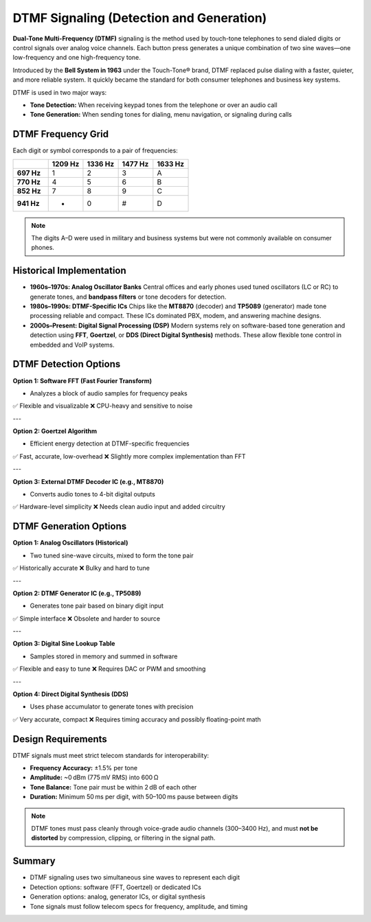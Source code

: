 DTMF Signaling (Detection and Generation)
=========================================

**Dual-Tone Multi-Frequency (DTMF)** signaling is the method used by touch-tone telephones to send dialed digits or control signals over analog voice channels. Each button press generates a unique combination of two sine waves—one low-frequency and one high-frequency tone.

Introduced by the **Bell System in 1963** under the Touch-Tone® brand, DTMF replaced pulse dialing with a faster, quieter, and more reliable system. It quickly became the standard for both consumer telephones and business key systems.

DTMF is used in two major ways:

- **Tone Detection:** When receiving keypad tones from the telephone or over an audio call
- **Tone Generation:** When sending tones for dialing, menu navigation, or signaling during calls

DTMF Frequency Grid
-------------------

Each digit or symbol corresponds to a pair of frequencies:

.. list-table::
   :header-rows: 1
   :widths: 12 12 12 12 12

   * - 
     - **1209 Hz**
     - **1336 Hz**
     - **1477 Hz**
     - **1633 Hz**
   * - **697 Hz**
     - 1
     - 2
     - 3
     - A
   * - **770 Hz**
     - 4
     - 5
     - 6
     - B
   * - **852 Hz**
     - 7
     - 8
     - 9
     - C
   * - **941 Hz**
     - *
     - 0
     - #
     - D

.. note::
   The digits A–D were used in military and business systems but were not commonly available on consumer phones.

Historical Implementation
-------------------------

- **1960s–1970s: Analog Oscillator Banks**  
  Central offices and early phones used tuned oscillators (LC or RC) to generate tones, and **bandpass filters** or tone decoders for detection.

- **1980s–1990s: DTMF-Specific ICs**  
  Chips like the **MT8870** (decoder) and **TP5089** (generator) made tone processing reliable and compact. These ICs dominated PBX, modem, and answering machine designs.

- **2000s–Present: Digital Signal Processing (DSP)**  
  Modern systems rely on software-based tone generation and detection using **FFT**, **Goertzel**, or **DDS (Direct Digital Synthesis)** methods. These allow flexible tone control in embedded and VoIP systems.

DTMF Detection Options
----------------------

**Option 1: Software FFT (Fast Fourier Transform)**

- Analyzes a block of audio samples for frequency peaks

✅ Flexible and visualizable  
❌ CPU-heavy and sensitive to noise

---

**Option 2: Goertzel Algorithm**

- Efficient energy detection at DTMF-specific frequencies

✅ Fast, accurate, low-overhead  
❌ Slightly more complex implementation than FFT

---

**Option 3: External DTMF Decoder IC (e.g., MT8870)**

- Converts audio tones to 4-bit digital outputs

✅ Hardware-level simplicity  
❌ Needs clean audio input and added circuitry

DTMF Generation Options
-----------------------

**Option 1: Analog Oscillators (Historical)**

- Two tuned sine-wave circuits, mixed to form the tone pair

✅ Historically accurate  
❌ Bulky and hard to tune

---

**Option 2: DTMF Generator IC (e.g., TP5089)**

- Generates tone pair based on binary digit input

✅ Simple interface  
❌ Obsolete and harder to source

---

**Option 3: Digital Sine Lookup Table**

- Samples stored in memory and summed in software

✅ Flexible and easy to tune  
❌ Requires DAC or PWM and smoothing

---

**Option 4: Direct Digital Synthesis (DDS)**

- Uses phase accumulator to generate tones with precision

✅ Very accurate, compact  
❌ Requires timing accuracy and possibly floating-point math

Design Requirements
-------------------

DTMF signals must meet strict telecom standards for interoperability:

- **Frequency Accuracy:** ±1.5% per tone
- **Amplitude:** ~0 dBm (775 mV RMS) into 600 Ω
- **Tone Balance:** Tone pair must be within 2 dB of each other
- **Duration:** Minimum 50 ms per digit, with 50–100 ms pause between digits

.. note::
   DTMF tones must pass cleanly through voice-grade audio channels (300–3400 Hz), and must **not be distorted** by compression, clipping, or filtering in the signal path.

Summary
-------

- DTMF signaling uses two simultaneous sine waves to represent each digit
- Detection options: software (FFT, Goertzel) or dedicated ICs
- Generation options: analog, generator ICs, or digital synthesis
- Tone signals must follow telecom specs for frequency, amplitude, and timing

